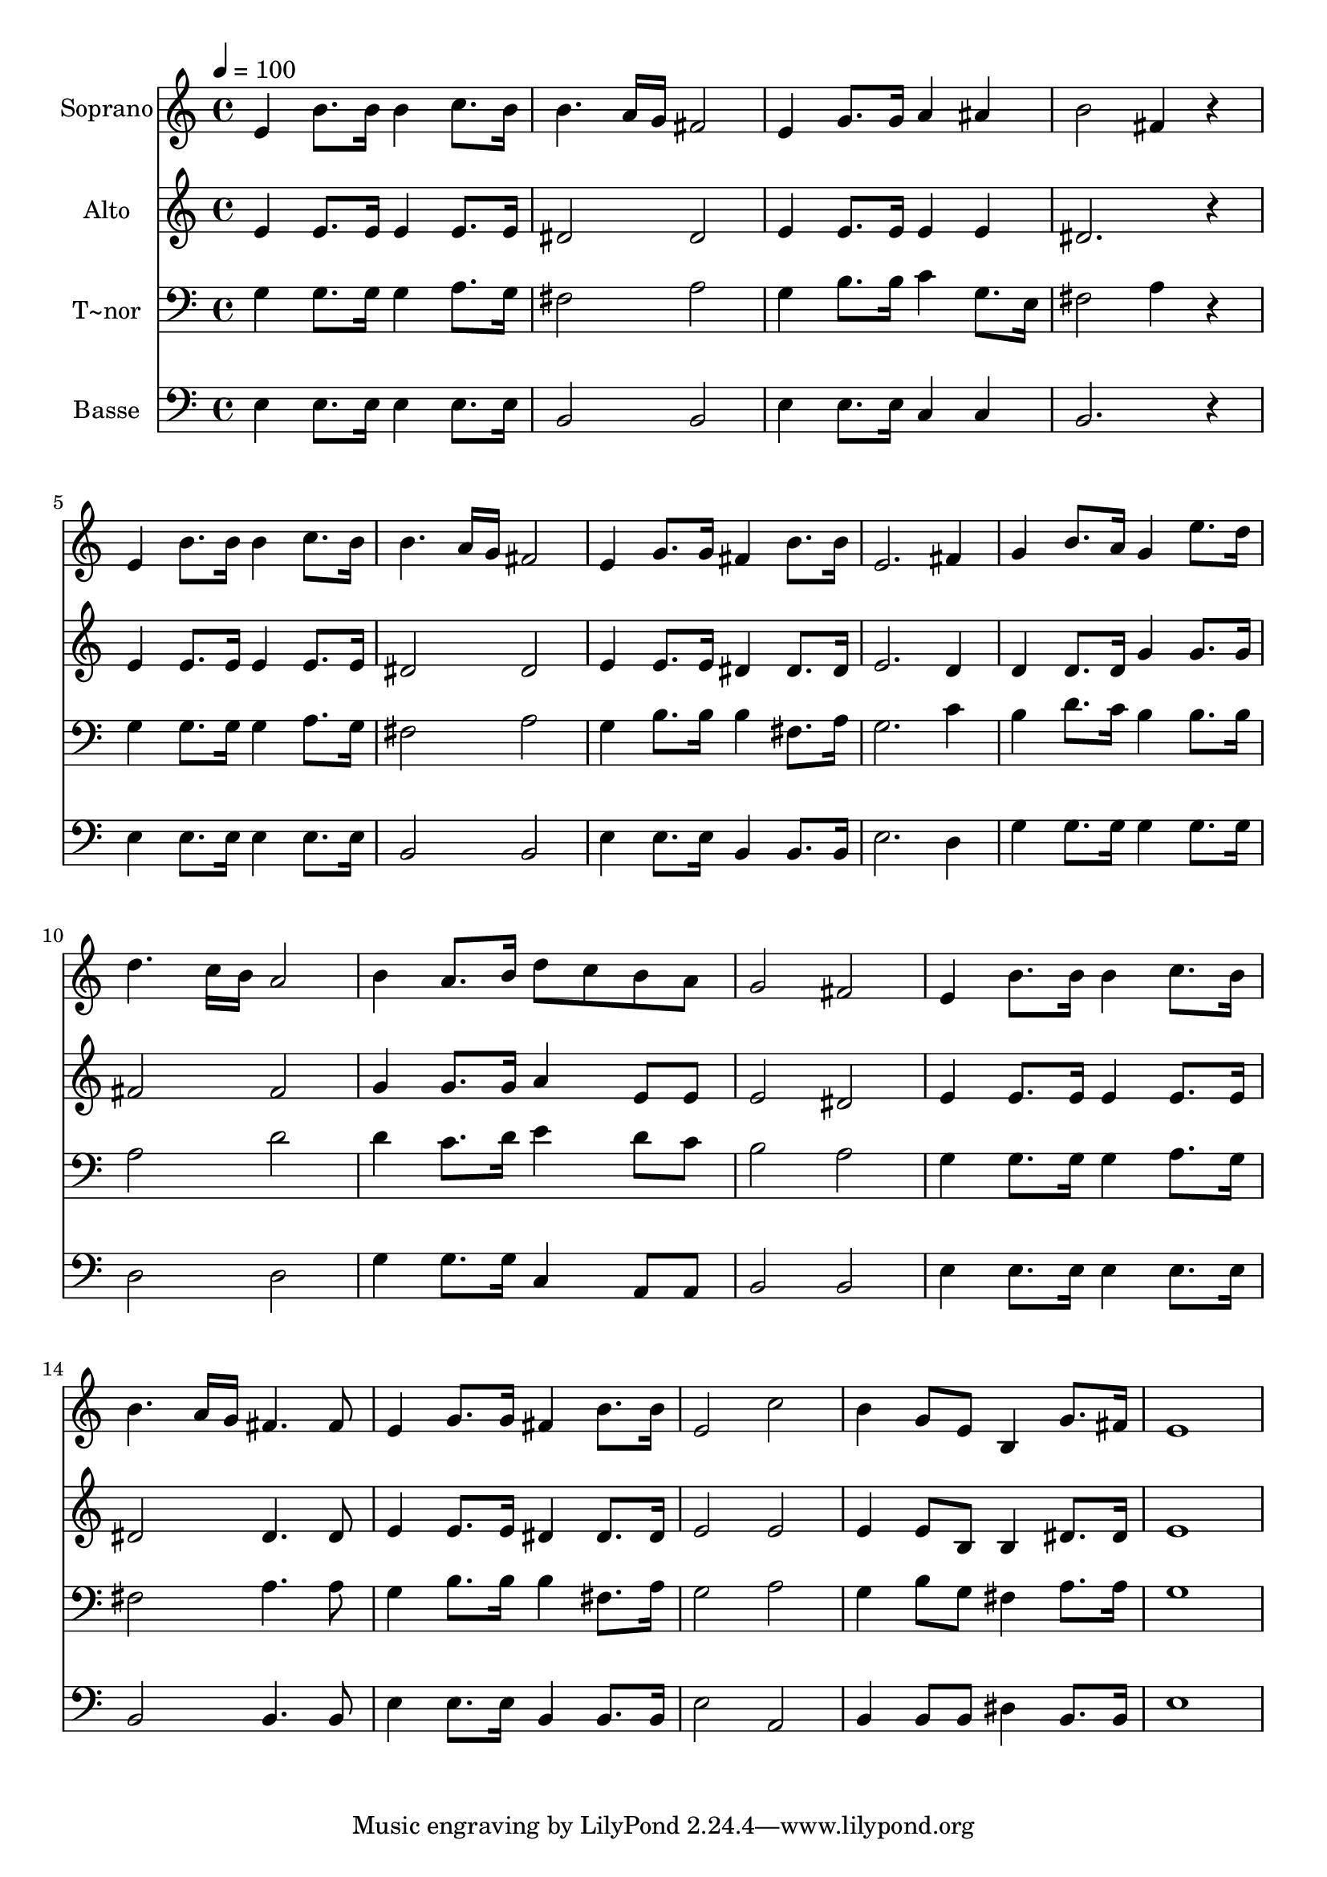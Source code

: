 % Lily was here -- automatically converted by /usr/bin/midi2ly from 232.mid
\version "2.14.0"

\layout {
  \context {
    \Voice
    \remove "Note_heads_engraver"
    \consists "Completion_heads_engraver"
    \remove "Rest_engraver"
    \consists "Completion_rest_engraver"
  }
}

trackAchannelA = {
  
  \time 4/4 
  
  \tempo 4 = 100 
  
}

trackA = <<
  \context Voice = voiceA \trackAchannelA
>>


trackBchannelA = {
  
  \set Staff.instrumentName = "Soprano"
  
}

trackBchannelB = \relative c {
  e'4 b'8. b16 b4 c8. b16 
  | % 2
  b4. a16 g fis2 
  | % 3
  e4 g8. g16 a4 ais 
  | % 4
  b2 fis4 r4 
  | % 5
  e b'8. b16 b4 c8. b16 
  | % 6
  b4. a16 g fis2 
  | % 7
  e4 g8. g16 fis4 b8. b16 
  | % 8
  e,2. fis4 
  | % 9
  g b8. a16 g4 e'8. d16 
  | % 10
  d4. c16 b a2 
  | % 11
  b4 a8. b16 d8 c b a 
  | % 12
  g2 fis 
  | % 13
  e4 b'8. b16 b4 c8. b16 
  | % 14
  b4. a16 g fis4. fis8 
  | % 15
  e4 g8. g16 fis4 b8. b16 
  | % 16
  e,2 c' 
  | % 17
  b4 g8 e b4 g'8. fis16 
  | % 18
  e1 
  | % 19
  
}

trackB = <<
  \context Voice = voiceA \trackBchannelA
  \context Voice = voiceB \trackBchannelB
>>


trackCchannelA = {
  
  \set Staff.instrumentName = "Alto"
  
}

trackCchannelC = \relative c {
  e'4 e8. e16 e4 e8. e16 
  | % 2
  dis2 dis 
  | % 3
  e4 e8. e16 e4 e 
  | % 4
  dis2. r4 
  | % 5
  e e8. e16 e4 e8. e16 
  | % 6
  dis2 dis 
  | % 7
  e4 e8. e16 dis4 dis8. dis16 
  | % 8
  e2. d4 
  | % 9
  d d8. d16 g4 g8. g16 
  | % 10
  fis2 fis 
  | % 11
  g4 g8. g16 a4 e8 e 
  | % 12
  e2 dis 
  | % 13
  e4 e8. e16 e4 e8. e16 
  | % 14
  dis2 dis4. dis8 
  | % 15
  e4 e8. e16 dis4 dis8. dis16 
  | % 16
  e2 e 
  | % 17
  e4 e8 b b4 dis8. dis16 
  | % 18
  e1 
  | % 19
  
}

trackC = <<
  \context Voice = voiceA \trackCchannelA
  \context Voice = voiceB \trackCchannelC
>>


trackDchannelA = {
  
  \set Staff.instrumentName = "T~nor"
  
}

trackDchannelC = \relative c {
  g'4 g8. g16 g4 a8. g16 
  | % 2
  fis2 a 
  | % 3
  g4 b8. b16 c4 g8. e16 
  | % 4
  fis2 a4 r4 
  | % 5
  g g8. g16 g4 a8. g16 
  | % 6
  fis2 a 
  | % 7
  g4 b8. b16 b4 fis8. a16 
  | % 8
  g2. c4 
  | % 9
  b d8. c16 b4 b8. b16 
  | % 10
  a2 d 
  | % 11
  d4 c8. d16 e4 d8 c 
  | % 12
  b2 a 
  | % 13
  g4 g8. g16 g4 a8. g16 
  | % 14
  fis2 a4. a8 
  | % 15
  g4 b8. b16 b4 fis8. a16 
  | % 16
  g2 a 
  | % 17
  g4 b8 g fis4 a8. a16 
  | % 18
  g1 
  | % 19
  
}

trackD = <<

  \clef bass
  
  \context Voice = voiceA \trackDchannelA
  \context Voice = voiceB \trackDchannelC
>>


trackEchannelA = {
  
  \set Staff.instrumentName = "Basse"
  
}

trackEchannelC = \relative c {
  e4 e8. e16 e4 e8. e16 
  | % 2
  b2 b 
  | % 3
  e4 e8. e16 c4 c 
  | % 4
  b2. r4 
  | % 5
  e e8. e16 e4 e8. e16 
  | % 6
  b2 b 
  | % 7
  e4 e8. e16 b4 b8. b16 
  | % 8
  e2. d4 
  | % 9
  g g8. g16 g4 g8. g16 
  | % 10
  d2 d 
  | % 11
  g4 g8. g16 c,4 a8 a 
  | % 12
  b2 b 
  | % 13
  e4 e8. e16 e4 e8. e16 
  | % 14
  b2 b4. b8 
  | % 15
  e4 e8. e16 b4 b8. b16 
  | % 16
  e2 a, 
  | % 17
  b4 b8 b dis4 b8. b16 
  | % 18
  e1 
  | % 19
  
}

trackE = <<

  \clef bass
  
  \context Voice = voiceA \trackEchannelA
  \context Voice = voiceB \trackEchannelC
>>


\score {
  <<
    \context Staff=trackB \trackA
    \context Staff=trackB \trackB
    \context Staff=trackC \trackA
    \context Staff=trackC \trackC
    \context Staff=trackD \trackA
    \context Staff=trackD \trackD
    \context Staff=trackE \trackA
    \context Staff=trackE \trackE
  >>
  \layout {}
  \midi {}
}
